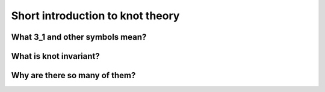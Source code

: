 .. _introduction:


***********************************
Short introduction to knot theory
***********************************

What 3_1 and other symbols mean?
===============================

What is knot invariant?
========================

Why are there so many of them?
===============================

